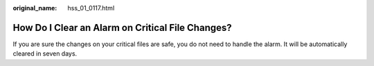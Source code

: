 :original_name: hss_01_0117.html

.. _hss_01_0117:

How Do I Clear an Alarm on Critical File Changes?
=================================================

If you are sure the changes on your critical files are safe, you do not need to handle the alarm. It will be automatically cleared in seven days.
